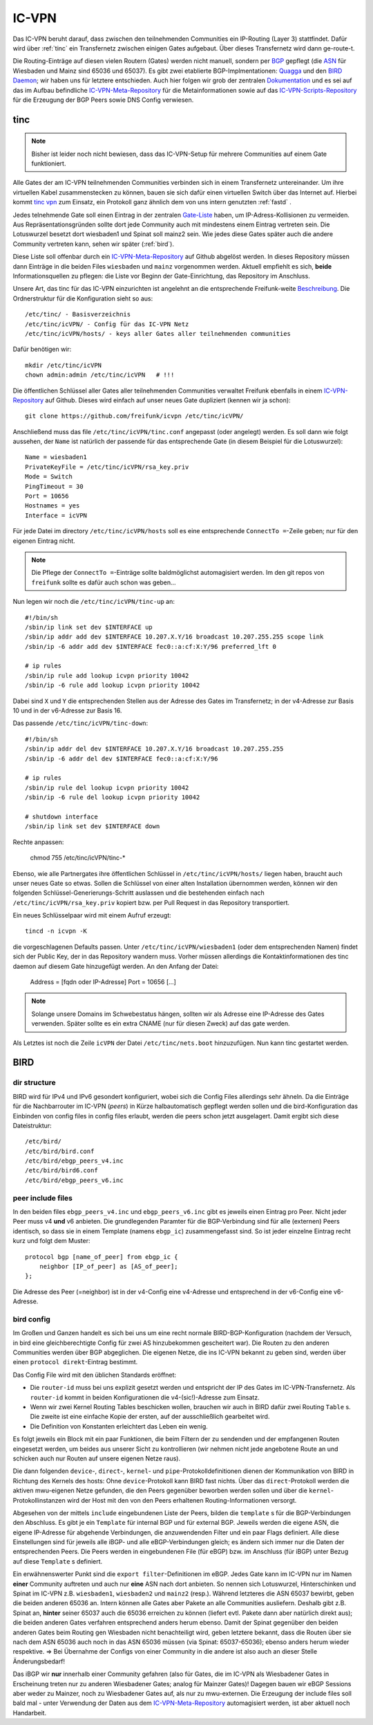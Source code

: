 .. _icvpn:

IC-VPN
======

Das IC-VPN beruht darauf, dass zwischen den teilnehmenden Communities ein
IP-Routing (Layer 3) stattfindet. Dafür wird über :ref:`tinc` ein Transfernetz
zwischen einigen Gates aufgebaut. Über dieses Transfernetz wird dann
ge-route-t.

Die Routing-Einträge auf diesen vielen Routern (Gates) werden nicht
manuell, sondern per `BGP <http://de.wikipedia.org/wiki/Border_Gateway_Protocol>`_ gepflegt (die `ASN <http://wiki.freifunk.net/AS-Nummern>`_ für Wiesbaden und Mainz sind 65036 und 65037).
Es gibt zwei etablierte BGP-Implmentationen:
`Quagga <http://www.nongnu.org/quagga/>`_ und den `BIRD Daemon <http://bird.network.cz/>`_; wir haben uns für letztere entschieden. Auch hier folgen
wir grob der zentralen `Dokumentation <http://wiki.freifunk.net/IC-VPN#BGP_Einrichten>`_ und es sei auf das im Aufbau befindliche
`IC-VPN-Meta-Repository`_ für die Metainformationen sowie auf das `IC-VPN-Scripts-Repository`_ für die Erzeugung der BGP Peers sowie DNS Config verwiesen.

.. _IC-VPN-Repository: https://github.com/freifunk/icvpn
.. _IC-VPN-Meta-Repository: https://github.com/freifunk/icvpn-meta
.. _IC-VPN-Scripts-Repository: https://github.com/freifunk/icvpn-scripts

.. _tinc:

tinc
----

.. note:: Bisher ist leider noch nicht bewiesen, dass das IC-VPN-Setup für mehrere
    Communities auf einem Gate funktioniert.

Alle Gates der am IC-VPN teilnehmenden Communities verbinden sich in einem
Transfernetz untereinander. Um ihre virtuellen Kabel zusammenstecken zu können,
bauen sie sich dafür einen virtuellen Switch über das Internet auf. Hierbei
kommt `tinc vpn <http://www.tinc-vpn.org/>`_ zum Einsatz, ein Protokoll ganz ähnlich dem von uns intern genutzten
:ref:`fastd` .

Jedes telnehmende Gate soll einen Eintrag in der zentralen `Gate-Liste <http://wiki.freifunk.net/IC-VPN#Netz.C3.BCbersicht_.2F_Network_Information>`_ haben, um
IP-Adress-Kollisionen zu vermeiden. Aus Repräsentationsgründen sollte dort
jede Community auch mit mindestens einem Eintrag vertreten sein. Die Lotuswurzel
besetzt dort wiesbaden1 und Spinat soll mainz2 sein. Wie jedes diese Gates
später auch die andere Community vertreten kann, sehen wir später (:ref:`bird`).

Diese Liste soll offenbar durch ein `IC-VPN-Meta-Repository`_ auf Github abgelöst
werden. In dieses Repository müssen dann Einträge in die beiden Files
``wiesbaden`` und ``mainz`` vorgenommen werden. Aktuell empfiehlt es sich,
**beide** Informationsquellen zu pflegen: die Liste vor Beginn der
Gate-Einrichtung, das Repository im Anschluss.

Unsere Art, das tinc für das IC-VPN einzurichten ist angelehnt an die
entsprechende Freifunk-weite `Beschreibung <http://wiki.freifunk.net/IC-VPN#Tinc_einrichten>`_.
Die Ordnerstruktur für die Konfiguration sieht so aus::

  /etc/tinc/ - Basisverzeichnis
  /etc/tinc/icVPN/ - Config für das IC-VPN Netz
  /etc/tinc/icVPN/hosts/ - keys aller Gates aller teilnehmenden communities

Dafür benötigen wir::

  mkdir /etc/tinc/icVPN
  chown admin:admin /etc/tinc/icVPN   # !!!

Die öffentlichen Schlüssel aller Gates aller teilnehmenden Communities verwaltet
Freifunk ebenfalls in einem `IC-VPN-Repository`_ auf Github. Dieses wird einfach
auf unser neues Gate dupliziert (kennen wir ja schon)::

  git clone https://github.com/freifunk/icvpn /etc/tinc/icVPN/

Anschließend muss das file ``/etc/tinc/icVPN/tinc.conf`` angepasst (oder
angelegt) werden. Es soll dann wie folgt aussehen, der ``Name`` ist natürlich
der passende für das entsprechende Gate (in diesem Beispiel für die
Lotuswurzel)::

  Name = wiesbaden1
  PrivateKeyFile = /etc/tinc/icVPN/rsa_key.priv
  Mode = Switch
  PingTimeout = 30
  Port = 10656
  Hostnames = yes
  Interface = icVPN

Für jede Datei im directory ``/etc/tinc/icVPN/hosts`` soll es eine entsprechende
``ConnectTo =``-Zeile geben; nur für den eigenen Eintrag nicht.

.. note:: Die Pflege der ``ConnectTo =``-Einträge sollte baldmöglichst
  automagisiert werden. Im den git repos von ``freifunk`` sollte es dafür auch
  schon was geben...

Nun legen wir noch die ``/etc/tinc/icVPN/tinc-up`` an::

  #!/bin/sh
  /sbin/ip link set dev $INTERFACE up
  /sbin/ip addr add dev $INTERFACE 10.207.X.Y/16 broadcast 10.207.255.255 scope link
  /sbin/ip -6 addr add dev $INTERFACE fec0::a:cf:X:Y/96 preferred_lft 0

  # ip rules
  /sbin/ip rule add lookup icvpn priority 10042
  /sbin/ip -6 rule add lookup icvpn priority 10042

Dabei sind ``X`` und ``Y`` die entsprechenden Stellen aus der Adresse des
Gates im Transfernetz; in der v4-Adresse zur
Basis 10 und in der v6-Adresse zur Basis 16.

Das passende ``/etc/tinc/icVPN/tinc-down``::

  #!/bin/sh
  /sbin/ip addr del dev $INTERFACE 10.207.X.Y/16 broadcast 10.207.255.255
  /sbin/ip -6 addr del dev $INTERFACE fec0::a:cf:X:Y/96

  # ip rules
  /sbin/ip rule del lookup icvpn priority 10042
  /sbin/ip -6 rule del lookup icvpn priority 10042

  # shutdown interface
  /sbin/ip link set dev $INTERFACE down

Rechte anpassen:

  chmod 755 /etc/tinc/icVPN/tinc-*

Ebenso, wie alle Partnergates ihre öffentlichen Schlüssel in
``/etc/tinc/icVPN/hosts/`` liegen haben, braucht auch unser neues Gate so etwas.
Sollen die Schlüssel von einer alten Installation übernommen werden, können wir
den folgenden Schlüssel-Generierungs-Schritt auslassen und die bestehenden
einfach nach ``/etc/tinc/icVPN/rsa_key.priv`` kopiert bzw. per Pull Request
in das Repository transportiert.

Ein neues Schlüsselpaar wird mit einem Aufruf erzeugt::

  tincd -n icvpn -K

die vorgeschlagenen Defaults passen. Unter ``/etc/tinc/icVPN/wiesbaden1``
(oder dem entsprechenden Namen) findet sich der Public Key, der in das
Repository wandern muss. Vorher müssen allerdings die Kontaktinformationen
des tinc daemon auf diesem Gate hinzugefügt werden. An den Anfang der Datei:

  Address = [fqdn oder IP-Adresse]
  Port = 10656
  [...]

.. note:: Solange unsere Domains im Schwebestatus hängen, sollten wir als
  Adresse eine IP-Adresse des Gates verwenden. Später sollte es ein extra
  CNAME (nur für diesen Zweck) auf das gate werden.

Als Letztes ist noch die Zeile ``icVPN`` der Datei ``/etc/tinc/nets.boot``
hinzuzufügen. Nun kann tinc gestartet werden.


.. _bird:

BIRD
----

dir structure
^^^^^^^^^^^^^

BIRD wird für IPv4 und IPv6 gesondert konfiguriert, wobei sich die Config Files allerdings sehr
ähneln. Da die Einträge für die Nachbarrouter im IC-VPN (*peers*) in Kürze halbautomatisch
gepflegt werden sollen und die bird-Konfiguration das Einbinden von config files in config
files erlaubt, werden die peers schon jetzt ausgelagert. Damit ergibt sich diese Dateistruktur::

  /etc/bird/
  /etc/bird/bird.conf
  /etc/bird/ebgp_peers_v4.inc
  /etc/bird/bird6.conf
  /etc/bird/ebgp_peers_v6.inc

peer include files
^^^^^^^^^^^^^^^^^^

In den beiden files ``ebgp_peers_v4.inc`` und ``ebgp_peers_v6.inc`` gibt es jeweils einen Eintrag pro
Peer. Nicht jeder Peer muss v4 **und** v6 anbieten. Die grundlegenden Paramter für die
BGP-Verbindung sind für alle (externen) Peers identisch, so dass sie in einem Template
(namens ``ebgp_ic``) zusammengefasst sind. So ist jeder einzelne Eintrag recht kurz und folgt dem
Muster::

  protocol bgp [name_of_peer] from ebgp_ic {
      neighbor [IP_of_peer] as [AS_of_peer];
  };

Die Adresse des Peer (=neighbor) ist in der v4-Config eine v4-Adresse und entsprechend in der
v6-Config eine v6-Adresse.

bird config
^^^^^^^^^^^

Im Großen und Ganzen handelt es sich bei uns um eine recht normale BIRD-BGP-Konfiguration
(nachdem der Versuch, in bird eine gleichberechtigte Config für zwei AS hinzubekommen
gescheitert war). Die Routen zu den anderen Communities werden über BGP abgeglichen. Die eigenen
Netze, die ins IC-VPN bekannt zu geben sind, werden über einen ``protocol direkt``-Eintrag
bestimmt.

Das Config File wird mit den üblichen Standards eröffnet:

* Die ``router-id`` muss bei uns explizit gesetzt werden und entspricht der IP des Gates im
  IC-VPN-Transfernetz. Als ``router-id`` kommt in beiden Konfigurationen die v4-(sic!)-Adresse
  zum Einsatz.
* Wenn wir zwei Kernel Routing Tables beschicken wollen, brauchen wir auch in BIRD dafür
  zwei Routing ``Table`` s. Die zweite ist eine einfache Kopie der ersten, auf der ausschließlich
  gearbeitet wird.
* Die Definition von Konstanten erleichtert das Leben ein wenig.

Es folgt jeweils ein Block mit ein paar Funktionen, die beim Filtern der zu sendenden und
der empfangenen Routen eingesetzt werden, um beides aus unserer Sicht zu kontrollieren (wir
nehmen nicht jede angebotene Route an und schicken auch nur Routen auf unsere eigenen Netze
raus).

Die dann folgenden ``device``-, ``direct``-, ``kernel``- und ``pipe``-Protokolldefinitionen
dienen der Kommunikation von BIRD in Richtung des Kernels des hosts: Ohne ``device``-Protokoll
kann BIRD fast nichts. Über das ``direct``-Protokoll werden die aktiven mwu-eigenen Netze
gefunden, die den Peers gegenüber beworben werden sollen und über die ``kernel``-Protokollinstanzen
wird der Host mit den von den Peers erhaltenen Routing-Informationen versorgt.

Abgesehen von der mittels ``include`` eingebundenen Liste der Peers, bilden die ``template`` s
für die BGP-Verbindungen den Abschluss. Es gibt je ein ``Template`` für internal BGP und für
external BGP. Jeweils werden die eigene ASN, die eigene IP-Adresse für abgehende Verbindungen,
die anzuwendenden Filter und ein paar Flags definiert. Alle diese Einstellungen sind für
jeweils alle iBGP- und alle eBGP-Verbindungen gleich; es ändern sich immer nur die Daten der
entsprechenden Peers. Die Peers werden in eingebundenen File (für eBGP) bzw. im Anschluss
(für iBGP) unter Bezug auf diese ``Template`` s definiert.

Ein erwähnenswerter Punkt sind die ``export filter``-Definitionen im eBGP. Jedes Gate kann im
IC-VPN nur im Namen **einer** Community auftreten und auch nur **eine** ASN nach dort anbieten.
So nennen sich Lotuswurzel, Hinterschinken und Spinat im IC-VPN z.B. ``wiesbaden1``,
``wiesbaden2`` und ``mainz2`` (resp.). Während letzteres die ASN 65037 bewirbt, geben die
beiden anderen 65036 an. Intern können alle Gates aber Pakete an alle Communities ausliefern.
Deshalb gibt z.B. Spinat an, **hinter** seiner 65037 auch die 65036 erreichen zu können
(liefert evtl. Pakete dann aber natürlich direkt aus); die beiden anderen Gates verfahren
entsprechend anders herum ebenso. Damit der Spinat gegenüber den beiden anderen Gates
beim Routing gen Wiesbaden nicht benachteiligt wird, geben letztere bekannt, dass die
Routen über sie nach dem ASN 65036 auch noch in das ASN 65036 müssen (via Spinat:
65037-65036); ebenso anders herum wieder respektive. => Bei Übernahme der Configs von
einer Community in die andere ist also auch an dieser Stelle Änderungsbedarf!

Das iBGP wir **nur** innerhalb einer Community gefahren (also für Gates, die im IC-VPN als
Wiesbadener Gates in Erscheinung treten nur zu anderen Wiesbadener Gates; analog für Mainzer
Gates)! Dagegen bauen wir eBGP Sessions aber weder zu Mainzer, noch zu Wiesbadener Gates auf,
als nur zu mwu-externen. Die Erzeugung der include files soll bald mal - unter Verwendung der
Daten aus dem `IC-VPN-Meta-Repository`_ automagisiert werden, ist aber aktuell noch Handarbeit.
